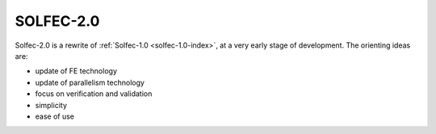 .. _solfec-2.0-index:

SOLFEC-2.0
==========

.. raw:: html
  
  <iframe src="https://ghbtns.com/github-btn.html?user=parmes&repo=solfec-2.0&type=watch&count=true&size=large&v=2"
  allowtransparency="true" frameborder="0" scrolling="0" width="200px" height="35px"></iframe>

Solfec-2.0 is a rewrite of :ref:`Solfec-1.0 <solfec-1.0-index>`, at a very early stage of development. The orienting
ideas are:

* update of FE technology
* update of parallelism technology
* focus on verification and validation
* simplicity
* ease of use
